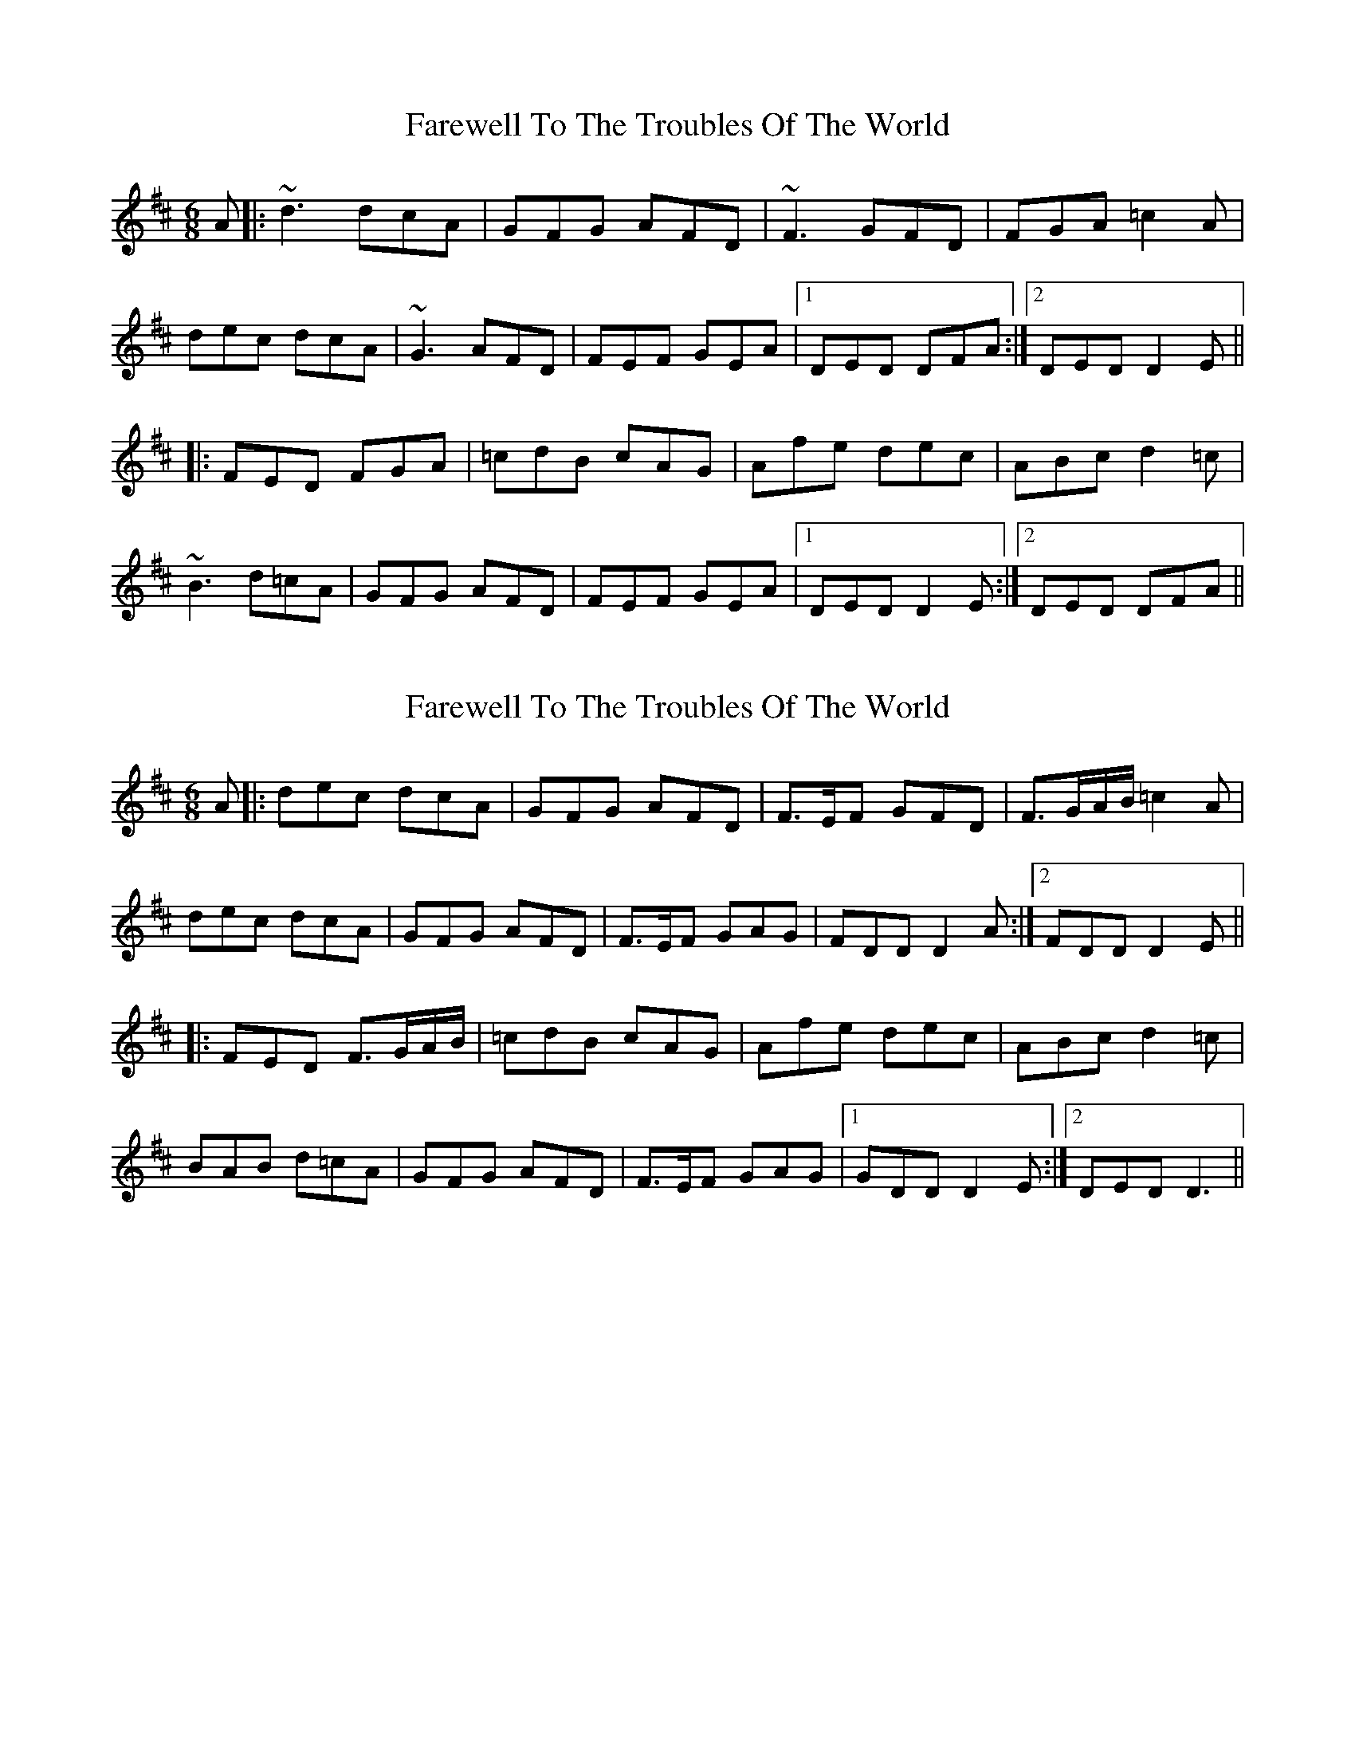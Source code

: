 X: 1
T: Farewell To The Troubles Of The World
Z: Will Harmon
S: https://thesession.org/tunes/1967#setting1967
R: jig
M: 6/8
L: 1/8
K: Dmaj
A|:~d3 dcA|GFG AFD|~F3 GFD|FGA =c2 A|
dec dcA|~G3 AFD|FEF GEA|1 DED DFA:|2 DED D2 E||
|:FED FGA|=cdB cAG|Afe dec|ABc d2 =c|
~B3 d=cA|GFG AFD|FEF GEA|1 DED D2 E:|2 DED DFA||
X: 2
T: Farewell To The Troubles Of The World
Z: hetty
S: https://thesession.org/tunes/1967#setting25591
R: jig
M: 6/8
L: 1/8
K: Dmaj
A |: dec dcA | GFG AFD | F>EF GFD|F>GA/B/ =c2 A|
dec dcA | GFG AFD | F>EF GAG | 1 FDD D2A :|2 FDD D2 E||
|: FED F>GA/B/ | =cdB cAG | Afe dec | ABc d2 =c |
BAB d=cA | GFG AFD | F>EF GAG |1 GDD D2 E :|2 DED D3 ||
